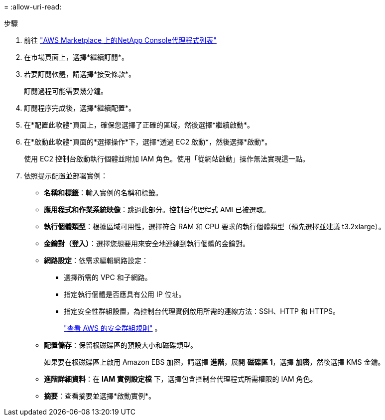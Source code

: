 = 
:allow-uri-read: 


.步驟
. 前往 https://aws.amazon.com/marketplace/pp/prodview-jbay5iyfmu6ui["AWS Marketplace 上的NetApp Console代理程式列表"^]
. 在市場頁面上，選擇*繼續訂閱*。
. 若要訂閱軟體，請選擇*接受條款*。
+
訂閱過程可能需要幾分鐘。

. 訂閱程序完成後，選擇*繼續配置*。
. 在*配置此軟體*頁面上，確保您選擇了正確的區域，然後選擇*繼續啟動*。
. 在*啟動此軟體*頁面的*選擇操作*下，選擇*透過 EC2 啟動*，然後選擇*啟動*。
+
使用 EC2 控制台啟動執行個體並附加 IAM 角色。使用「從網站啟動」操作無法實現這一點。

. 依照提示配置並部署實例：
+
** *名稱和標籤*：輸入實例的名稱和標籤。
** *應用程式和作業系統映像*：跳過此部分。控制台代理程式 AMI 已被選取。
** *執行個體類型*：根據區域可用性，選擇符合 RAM 和 CPU 要求的執行個體類型（預先選擇並建議 t3.2xlarge）。
** *金鑰對（登入）*：選擇您想要用來安全地連線到執行個體的金鑰對。
** *網路設定*：依需求編輯網路設定：
+
*** 選擇所需的 VPC 和子網路。
*** 指定執行個體是否應具有公用 IP 位址。
*** 指定安全性群組設置，為控制台代理實例啟用所需的連線方法：SSH、HTTP 和 HTTPS。
+
link:reference-ports-aws.html["查看 AWS 的安全群組規則"] 。



** *配置儲存*：保留根磁碟區的預設大小和磁碟類型。
+
如果要在根磁碟區上啟用 Amazon EBS 加密，請選擇 *進階*，展開 *磁碟區 1*，選擇 *加密*，然後選擇 KMS 金鑰。

** *進階詳細資料*：在 *IAM 實例設定檔* 下，選擇包含控制台代理程式所需權限的 IAM 角色。
** *摘要*：查看摘要並選擇*啟動實例*。



